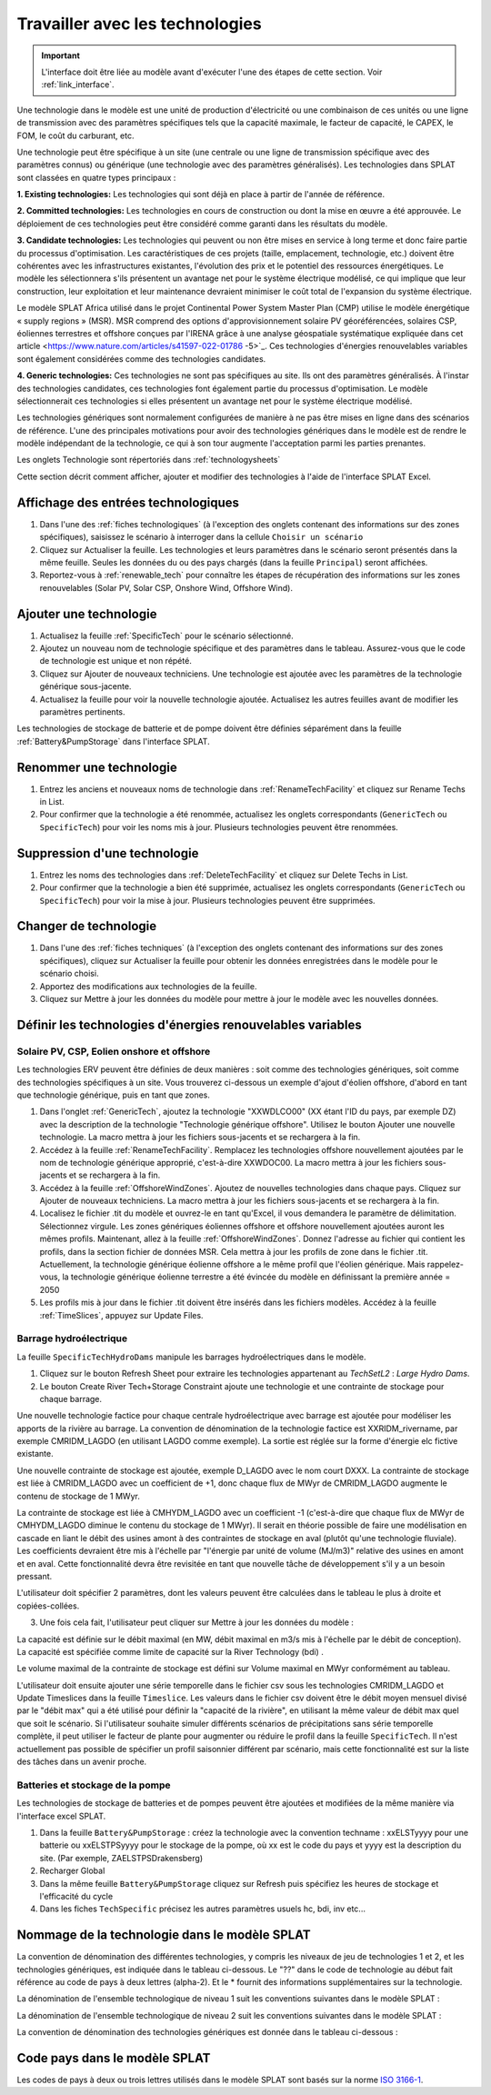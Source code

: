 .. role:: inputcell
    :class: inputcell
.. role:: interfacecell
    :class: interfacecell
.. role:: button
    :class: button


Travailler avec les technologies
==========================

.. important::
    L'interface doit être liée au modèle avant d'exécuter l'une des étapes de cette section.
    Voir :ref:`link_interface`.

Une technologie dans le modèle est une unité de production d'électricité ou une combinaison de ces unités ou une ligne de transmission avec des paramètres spécifiques tels que la capacité maximale, le facteur de capacité, le CAPEX, le FOM, le coût du carburant, etc.

Une technologie peut être spécifique à un site (une centrale ou une ligne de transmission spécifique avec des paramètres connus) ou générique (une technologie avec des paramètres généralisés).
Les technologies dans SPLAT sont classées en quatre types principaux :

**1. Existing technologies:** Les technologies qui sont déjà en place à partir de l'année de référence.

**2. Committed technologies:** Les technologies en cours de construction ou dont la mise en œuvre a été approuvée. Le déploiement de ces technologies peut être considéré comme garanti dans les résultats du modèle.

**3. Candidate technologies:** Les technologies qui peuvent ou non être mises en service à long terme et donc faire partie du processus d'optimisation. Les caractéristiques de ces projets (taille, emplacement, technologie, etc.) doivent être cohérentes avec les infrastructures existantes, l'évolution des prix et le potentiel des ressources énergétiques.
Le modèle les sélectionnera s'ils présentent un avantage net pour le système électrique modélisé, ce qui implique que leur construction, leur exploitation et leur maintenance devraient minimiser le coût total de l'expansion du système électrique.

Le modèle SPLAT Africa utilisé dans le projet Continental Power System Master Plan (CMP) utilise le modèle énergétique « supply regions » (MSR).
MSR comprend des options d'approvisionnement solaire PV géoréférencées, solaires CSP, éoliennes terrestres et offshore conçues par l'IRENA grâce à une analyse géospatiale systématique expliquée dans cet article <https://www.nature.com/articles/s41597-022-01786 -5>`_.
Ces technologies d'énergies renouvelables variables sont également considérées comme des technologies candidates.

**4. Generic technologies:** Ces technologies ne sont pas spécifiques au site. Ils ont des paramètres généralisés. À l'instar des technologies candidates, ces technologies font également partie du processus d'optimisation. Le modèle sélectionnerait ces technologies si elles présentent un avantage net pour le système électrique modélisé.

Les technologies génériques sont normalement configurées de manière à ne pas être mises en ligne dans des scénarios de référence. L'une des principales motivations pour avoir des technologies génériques dans le modèle est de rendre le modèle indépendant de la technologie, ce qui à son tour augmente l'acceptation parmi les parties prenantes.

Les onglets Technologie sont répertoriés dans :ref:`technologysheets`

Cette section décrit comment afficher, ajouter et modifier des technologies à l'aide de l'interface SPLAT Excel.


.. _view_tech_inputs :

Affichage des entrées technologiques
-------------------------

1. Dans l'une des :ref:`fiches technologiques` (à l'exception des onglets contenant des informations sur des zones spécifiques), saisissez le scénario à interroger dans la cellule ``Choisir un scénario``

2. Cliquez sur :button:`Actualiser la feuille`. Les technologies et leurs paramètres dans le scénario seront présentés dans la même feuille. Seules les données du ou des pays chargés (dans la feuille ``Principal``) seront affichées.

3. Reportez-vous à :ref:`renewable_tech` pour connaître les étapes de récupération des informations sur les zones renouvelables (Solar PV, Solar CSP, Onshore Wind, Offshore Wind).

.. _add_tech :

Ajouter une technologie
-------------------

1. Actualisez la feuille :ref:`SpecificTech` pour le scénario sélectionné.

2. Ajoutez un nouveau nom de technologie spécifique et des paramètres dans le tableau. Assurez-vous que le code de technologie est unique et non répété.

3. Cliquez sur :button:`Ajouter de nouveaux techniciens`. Une technologie est ajoutée avec les paramètres de la technologie générique sous-jacente.

4. Actualisez la feuille pour voir la nouvelle technologie ajoutée. Actualisez les autres feuilles avant de modifier les paramètres pertinents.

.. note::
Les technologies de stockage de batterie et de pompe doivent être définies séparément dans la feuille :ref:`Battery&PumpStorage` dans l'interface SPLAT.

.. _rename_tech :

Renommer une technologie
---------------------

1. Entrez les anciens et nouveaux noms de technologie dans :ref:`RenameTechFacility` et cliquez sur :button:`Rename Techs in List`.

2. Pour confirmer que la technologie a été renommée, actualisez les onglets correspondants (``GenericTech`` ou ``SpecificTech``) pour voir les noms mis à jour. Plusieurs technologies peuvent être renommées.

.. image:: /images/technology_rename.PNG

.. _delete_tech :

Suppression d'une technologie
----------------------

1. Entrez les noms des technologies dans :ref:`DeleteTechFacility` et cliquez sur :button:`Delete Techs in List`.

2. Pour confirmer que la technologie a bien été supprimée, actualisez les onglets correspondants (``GenericTech`` ou ``SpecificTech``) pour voir la mise à jour. Plusieurs technologies peuvent être supprimées.

.. image:: /images/technology_delete.PNG

.. _change_tech :

Changer de technologie
----------------------

1. Dans l'une des :ref:`fiches techniques` (à l'exception des onglets contenant des informations sur des zones spécifiques), cliquez sur :button:`Actualiser la feuille` pour obtenir les données enregistrées dans le modèle pour le scénario choisi.

2. Apportez des modifications aux technologies de la feuille.

3. Cliquez sur :button:`Mettre à jour les données du modèle` pour mettre à jour le modèle avec les nouvelles données.

.. .. _carburant:

.. Prix du carburant
.. -----------

.. 1. Dans l'onglet :ref:`fuelprices`, cliquez sur :button:`Refresh Sheet` pour récupérer les données enregistrées dans le modèle pour le scénario et les pays choisis.

.. 2. Apportez des modifications aux prix du carburant dans la feuille.

.. 3. Cliquez sur :button:`Mettre à jour les données du modèle` pour mettre à jour le modèle avec les nouvelles données.

.. .. note::
.. 1. Le prix du carburant est indiqué en $/GJ. Il n'est actuellement pas possible d'ajouter de nouvelles technologies d'approvisionnement en carburant via l'interface SPLAT, cela est laissé pour un développement futur (ainsi que la possibilité de spécifier des limites, qui seraient nécessaires si l'on voulait modéliser une courbe d'approvisionnement pour un carburant particulier).
.. 2. Si un utilisateur spécifie des valeurs à la fois dans la colonne Constante et dans les colonnes de l'année du jalon, seule la valeur constante sera utilisée pour mettre à jour le modèle MESSAGE et les autres valeurs seront ignorées.

.. .. _tech_cost :

.. Coûts technologiques
.. -----------------

.. 1. Dans l'onglet :ref:`generictechcosts` et :ref:`specifictechcosts`, cliquez sur :button:`Refresh Sheet` pour obtenir les données de coûts enregistrées dans le modèle pour le scénario et les pays choisis.

.. 2. Apportez des modifications aux coûts (coût de nuit-$/kW, coût fixe d'O&M-$/kW, coût variable d'O&M-$/MWh) dans la feuille.

.. 3. Cliquez sur :button:`Mettre à jour les données du modèle` pour mettre à jour le modèle avec les nouvelles données.

.. .. note::
.. Si un utilisateur spécifie des valeurs à la fois dans la colonne Constante et dans les colonnes de l'année du jalon, seule la valeur constante sera utilisée pour mettre à jour le modèle MESSAGE et les autres valeurs seront ignorées.

.. .. _tech_capacity :

.. Limite de capacité
.. ---------------

.. 1. Dans l'onglet :ref:`specificcapacitylimits`, cliquez sur :button:`Refresh Sheet` pour obtenir les limites de capacité enregistrées dans le modèle pour le scénario et les pays choisis.

.. 2. Modifiez les limites de capacité dans la feuille.

.. 3. Cliquez sur :button:`Mettre à jour les données du modèle` pour mettre à jour le modèle avec les nouvelles données.

.. .. note::
.. 1. Il n'y a pas de limite de capacité pour les technologies génériques.
.. 2. Si un utilisateur spécifie des valeurs à la fois dans la colonne Constante et dans les colonnes de l'année du jalon, seule la valeur constante sera utilisée pour mettre à jour le modèle MESSAGE et les autres valeurs seront ignorées.

.. _renewable_tech :

Définir les technologies d'énergies renouvelables variables
-----------------------------------------------

.. _solar_wind :

Solaire PV, CSP, Eolien onshore et offshore
+++++++++++++++++++++++++++++++++++++

Les technologies ERV peuvent être définies de deux manières : soit comme des technologies génériques, soit comme des technologies spécifiques à un site. Vous trouverez ci-dessous un exemple d'ajout d'éolien offshore, d'abord en tant que technologie générique, puis en tant que zones.

1. Dans l'onglet :ref:`GenericTech`, ajoutez la technologie "XXWDLCO00" (XX étant l'ID du pays, par exemple DZ) avec la description de la technologie "Technologie générique offshore". Utilisez le bouton Ajouter une nouvelle technologie. La macro mettra à jour les fichiers sous-jacents et se rechargera à la fin.

2. Accédez à la feuille :ref:`RenameTechFacility`. Remplacez les technologies offshore nouvellement ajoutées par le nom de technologie générique approprié, c'est-à-dire XXWDOC00. La macro mettra à jour les fichiers sous-jacents et se rechargera à la fin.

3. Accédez à la feuille :ref:`OffshoreWindZones`. Ajoutez de nouvelles technologies dans chaque pays. Cliquez sur :button:`Ajouter de nouveaux techniciens`. La macro mettra à jour les fichiers sous-jacents et se rechargera à la fin.

4. Localisez le fichier .tit du modèle et ouvrez-le en tant qu'Excel, il vous demandera le paramètre de délimitation. Sélectionnez virgule. Les zones génériques éoliennes offshore et offshore nouvellement ajoutées auront les mêmes profils. Maintenant, allez à la feuille :ref:`OffshoreWindZones`. Donnez l'adresse au fichier qui contient les profils, dans la section fichier de données MSR. Cela mettra à jour les profils de zone dans le fichier .tit. Actuellement, la technologie générique éolienne offshore a le même profil que l'éolien générique. Mais rappelez-vous, la technologie générique éolienne terrestre a été évincée du modèle en définissant la première année = 2050

5. Les profils mis à jour dans le fichier .tit doivent être insérés dans les fichiers modèles. Accédez à la feuille :ref:`TimeSlices`, appuyez sur :button:`Update Files`.

.. _hydro_dam :

Barrage hydroélectrique
++++++++++

La feuille ``SpecificTechHydroDams`` manipule les barrages hydroélectriques dans le modèle.

1. Cliquez sur le bouton :button:`Refresh Sheet` pour extraire les technologies appartenant au `TechSetL2` : `Large Hydro Dams`.

2. Le bouton :button:`Create River Tech+Storage Constraint` ajoute une technologie et une contrainte de stockage pour chaque barrage.

Une nouvelle technologie factice pour chaque centrale hydroélectrique avec barrage est ajoutée pour modéliser les apports de la rivière au barrage. La convention de dénomination de la technologie factice est XXRIDM_rivername, par exemple CMRIDM_LAGDO (en utilisant LAGDO comme exemple). La sortie est réglée sur la forme d'énergie elc fictive existante.

Une nouvelle contrainte de stockage est ajoutée, exemple D_LAGDO avec le nom court DXXX. La contrainte de stockage est liée à CMRIDM_LAGDO avec un coefficient de +1, donc chaque flux de MWyr de CMRIDM_LAGDO augmente le contenu de stockage de 1 MWyr.

La contrainte de stockage est liée à CMHYDM_LAGDO avec un coefficient -1 (c'est-à-dire que chaque flux de MWyr de CMHYDM_LAGDO diminue le contenu du stockage de 1 MWyr). Il serait en théorie possible de faire une modélisation en cascade en liant le débit des usines amont à des contraintes de stockage en aval (plutôt qu'une technologie fluviale). Les coefficients devraient être mis à l'échelle par "l'énergie par unité de volume (MJ/m3)" relative des usines en amont et en aval. Cette fonctionnalité devra être revisitée en tant que nouvelle tâche de développement s'il y a un besoin pressant.

L'utilisateur doit spécifier 2 paramètres, dont les valeurs peuvent être calculées dans le tableau le plus à droite et copiées-collées.

3. Une fois cela fait, l'utilisateur peut cliquer sur :button:`Mettre à jour les données du modèle` :

La capacité est définie sur le débit maximal (en MW, débit maximal en m3/s mis à l'échelle par le débit de conception). La capacité est spécifiée comme limite de capacité sur la River Technology (bdi) .

Le volume maximal de la contrainte de stockage est défini sur Volume maximal en MWyr conformément au tableau.

L'utilisateur doit ensuite ajouter une série temporelle dans le fichier csv sous les technologies CMRIDM_LAGDO et :button:`Update Timeslices` dans la feuille ``Timeslice``. Les valeurs dans le fichier csv doivent être le débit moyen mensuel divisé par le "débit max" qui a été utilisé pour définir la "capacité de la rivière", en utilisant la même valeur de débit max quel que soit le scénario.
Si l'utilisateur souhaite simuler différents scénarios de précipitations sans série temporelle complète, il peut utiliser le facteur de plante pour augmenter ou réduire le profil dans la feuille ``SpecificTech``. Il n'est actuellement pas possible de spécifier un profil saisonnier différent par scénario, mais cette fonctionnalité est sur la liste des tâches dans un avenir proche.

.. _batteries:

Batteries et stockage de la pompe
++++++++++++++++++++++++++++

Les technologies de stockage de batteries et de pompes peuvent être ajoutées et modifiées de la même manière via l'interface excel SPLAT.

1. Dans la feuille ``Battery&PumpStorage`` : créez la technologie avec la convention techname : xxELSTyyyy pour une batterie ou xxELSTPSyyyy pour le stockage de la pompe, où xx est le code du pays et yyyy est la description du site. (Par exemple, ZAELSTPSDrakensberg)

2. :button:`Recharger Global`

3. Dans la même feuille ``Battery&PumpStorage`` cliquez sur :button:`Refresh` puis spécifiez les heures de stockage et l'efficacité du cycle

4. Dans les fiches ``TechSpecific`` précisez les autres paramètres usuels hc, bdi, inv etc...

.. .. _csp :

.. Énergie Solaire Concentrée (CSP)
.. ++++++++++++++++++++++++++++++

.. Reportez-vous aux étapes de :ref:`solar_wind`. (Améliorations à venir)

.. .. _transmission_distribution :

.. Transport et Distribution
.. -----------------------------

.. Les fiches :ref:`transmission` et :ref:`distribution` sont utilisées pour réviser ou modifier les paramètres des technologies de transmission et de distribution selon les définitions de la feuille ``TechnologySets`` (voir section ci-dessous).

.. .. note::
.. 1. Si l'utilisateur veut modéliser avec une demande "envoyée" (voir :ref:`demande`), l'efficacité de transmission doit être réglée sur 100 % et les coûts d'investissement sur une petite valeur. Dans la configuration par défaut, aucune technologie de distribution n'est spécifiée pour l'électricité "envoyée".

.. 2. Si un utilisateur spécifie des valeurs à la fois dans la colonne Constante et dans les colonnes de l'année du jalon, seule la valeur constante sera utilisée pour mettre à jour le modèle MESSAGE et les autres valeurs seront ignorées.

.. .. _interconnexion :

.. Interconnexion
.. -----------------

.. La fiche :ref:`interconnexions` permet de revoir et de mettre à jour les paramètres des interconnexions transfrontalières.

.. Au minimum les deux pays interconnectés (qui doivent être actifs) doivent être spécifiés pour visualiser les interconnexions entre eux.

.. _tech_naming :

Nommage de la technologie dans le modèle SPLAT
-----------------------------------------

La convention de dénomination des différentes technologies, y compris les niveaux de jeu de technologies 1 et 2, et les technologies génériques, est indiquée dans le tableau ci-dessous.
Le "??" dans le code de technologie au début fait référence au code de pays à deux lettres (alpha-2). Et le * fournit des informations supplémentaires sur la technologie.

La dénomination de l'ensemble technologique de niveau 1 suit les conventions suivantes dans le modèle SPLAT :

.. table-csv ::
    :file: csv_file/level1sets_sheet.csv
    :lignes d'en-tête : 1

La dénomination de l'ensemble technologique de niveau 2 suit les conventions suivantes dans le modèle SPLAT :

.. table-csv ::
    :file: csv_file/level2sets_sheet.csv
    :lignes d'en-tête : 1

La convention de dénomination des technologies génériques est donnée dans le tableau ci-dessous :

.. table-csv ::
    :file: csv_file/generictechcodes_sheet.csv
    :lignes d'en-tête : 1

.. _country_code :

Code pays dans le modèle SPLAT
-------------------------------

Les codes de pays à deux ou trois lettres utilisés dans le modèle SPLAT sont basés sur la norme `ISO 3166-1 <https://en.wikipedia.org/wiki/ISO_3166-1>`_.
